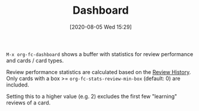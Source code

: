 #+TITLE: Dashboard
#+DATE: [2020-08-05 Wed 15:29]
#+KEYWORDS: fc

~M-x org-fc-dashboard~ shows a buffer with statistics for review
performance and cards / card types.

[[file:images/dashboard.png]]

Review performance statistics are calculated based on
the [[file:review_history.org][Review History]]. Only cards with a box >=
~org-fc-stats-review-min-box~ (default: 0) are included.

Setting this to a higher value (e.g. 2) excludes the first few
"learning" reviews of a card.
